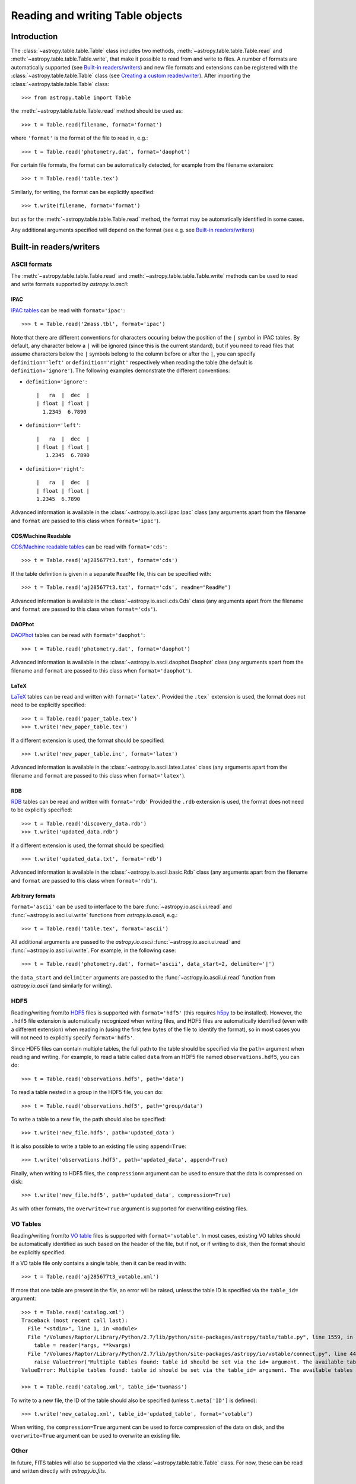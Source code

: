 .. _table_io:

Reading and writing Table objects
---------------------------------

Introduction
^^^^^^^^^^^^

The :class:`~astropy.table.table.Table` class includes two methods,
:meth:`~astropy.table.table.Table.read` and
:meth:`~astropy.table.table.Table.write`, that make it possible to read from
and write to files. A number of formats are automatically supported (see
`Built-in readers/writers`_) and new file formats and extensions can be
registered with the :class:`~astropy.table.table.Table` class (see `Creating a
custom reader/writer`_). After importing the :class:`~astropy.table.table.Table` class::

    >>> from astropy.table import Table

the :meth:`~astropy.table.table.Table.read` method should be used as::

    >>> t = Table.read(filename, format='format')

where ``'format'`` is the format of the file to read in, e.g.::

    >>> t = Table.read('photometry.dat', format='daophot')

For certain file formats, the format can be automatically detected, for
example from the filename extension::

    >>> t = Table.read('table.tex')

Similarly, for writing, the format can be explicitly specified::

    >>> t.write(filename, format='format')

but as for the :meth:`~astropy.table.table.Table.read` method, the format may
be automatically identified in some cases.

Any additional arguments specified will depend on the format (see e.g. see
`Built-in readers/writers`_)

Built-in readers/writers
^^^^^^^^^^^^^^^^^^^^^^^^

ASCII formats
"""""""""""""

The :meth:`~astropy.table.table.Table.read` and
:meth:`~astropy.table.table.Table.write` methods can be used to read and write formats
supported by `astropy.io.ascii`:

IPAC
++++

`IPAC tables <http://irsa.ipac.caltech.edu/applications/DDGEN/Doc/ipac_tbl.html>`_
can be read with ``format='ipac'``::

  >>> t = Table.read('2mass.tbl', format='ipac')

Note that there are different conventions for characters occuring below the
position of the ``|`` symbol in IPAC tables. By default, any character
below a ``|`` will be ignored (since this is the current standard),
but if you need to read files that assume characters below the ``|``
symbols belong to the column before or after the ``|``, you can specify
``definition='left'`` or ``definition='right'`` respectively when reading
the table (the default is ``definition='ignore'``). The following examples demonstrate the different conventions:

* ``definition='ignore'``::

    |   ra  |  dec  |
    | float | float |
      1.2345  6.7890

* ``definition='left'``::

    |   ra  |  dec  |
    | float | float |
       1.2345  6.7890

* ``definition='right'``::

    |   ra  |  dec  |
    | float | float |
    1.2345  6.7890


Advanced information is available in the :class:`~astropy.io.ascii.ipac.Ipac`
class (any arguments apart from the filename and ``format`` are passed to
this class when ``format='ipac'``).

CDS/Machine Readable
++++++++++++++++++++

`CDS/Machine readable tables <http://vizier.u-strasbg.fr/doc/catstd.htx>`_ can be read with ``format='cds'``::

    >>> t = Table.read('aj285677t3.txt', format='cds')

If the table definition is given in a separate ``ReadMe`` file, this can be
specified with::

    >>> t = Table.read('aj285677t3.txt', format='cds', readme="ReadMe")

Advanced information is available in the :class:`~astropy.io.ascii.cds.Cds`
class (any arguments apart from the filename and ``format`` are passed to
this class when ``format='cds'``).

DAOPhot
+++++++

`DAOPhot <http://stsdas.stsci.edu/cgi-bin/gethelp.cgi?daophot.hlp>`_ tables
can be read with ``format='daophot'``::

  >>> t = Table.read('photometry.dat', format='daophot')

Advanced information is available in the
:class:`~astropy.io.ascii.daophot.Daophot` class (any arguments apart from
the filename and ``format`` are passed to this class when
``format='daophot'``).

LaTeX
+++++

`LaTeX <http://www.latex-project.org/>`_ tables can be read and written with
``format='latex'``. Provided the ``.tex``` extension is used, the format does
not need to be explicitly specified::

      >>> t = Table.read('paper_table.tex')
      >>> t.write('new_paper_table.tex')

If a different extension is used, the format should be specified::

      >>> t.write('new_paper_table.inc', format='latex')

Advanced information is available in the
:class:`~astropy.io.ascii.latex.Latex` class (any arguments apart from the
filename and ``format`` are passed to this class  when ``format='latex'``).

RDB
+++

`RDB <http://hea-www.harvard.edu/MST/simul/software/docs/rdb.html>`_ tables
can be read and written with ``format='rdb'`` Provided the ``.rdb`` extension
is used, the format does not need to be explicitly specified::

      >>> t = Table.read('discovery_data.rdb')
      >>> t.write('updated_data.rdb')

If a different extension is used, the format should be specified::

      >>> t.write('updated_data.txt', format='rdb')

Advanced information is available in the :class:`~astropy.io.ascii.basic.Rdb`
class (any arguments apart from the filename and ``format`` are passed to
this class when ``format='rdb'``).

Arbitrary formats
+++++++++++++++++

``format='ascii'`` can be used to interface to the bare
:func:`~astropy.io.ascii.ui.read` and :func:`~astropy.io.ascii.ui.write`
functions from `astropy.io.ascii`, e.g.::

       >>> t = Table.read('table.tex', format='ascii')

All additional arguments are passed to the `astropy.io.ascii`
:func:`~astropy.io.ascii.ui.read` and
:func:`~astropy.io.ascii.ui.write`. For example, in the following case::

       >>> t = Table.read('photometry.dat', format='ascii', data_start=2, delimiter='|')

the ``data_start`` and ``delimiter`` arguments are passed to the
:func:`~astropy.io.ascii.ui.read` function from `astropy.io.ascii` (and
similarly for writing).

HDF5
""""

Reading/writing from/to `HDF5 <http://www.hdfgroup.org/HDF5/>`_ files is
supported with ``format='hdf5'`` (this requires `h5py
<http://code.google.com/p/h5py/>`_ to be installed). However, the ``.hdf5``
file extension is automatically recognized when writing files, and HDF5 files
are automatically identified (even with a different extension) when reading
in (using the first few bytes of the file to identify the format), so in most
cases you will not need to explicitly specify ``format='hdf5'``.

Since HDF5 files can contain multiple tables, the full path to the table
should be specified via the ``path=`` argument when reading and writing.
For example, to read a table called ``data`` from an HDF5 file named
``observations.hdf5``, you can do::

    >>> t = Table.read('observations.hdf5', path='data')

To read a table nested in a group in the HDF5 file, you can do::

    >>> t = Table.read('observations.hdf5', path='group/data')

To write a table to a new file, the path should also be specified::

    >>> t.write('new_file.hdf5', path='updated_data')

It is also possible to write a table to an existing file using ``append=True``::

    >>> t.write('observations.hdf5', path='updated_data', append=True)

Finally, when writing to HDF5 files, the ``compression=`` argument can be
used to ensure that the data is compressed on disk::

    >>> t.write('new_file.hdf5', path='updated_data', compression=True)

As with other formats, the ``overwrite=True`` argument is supported for
overwriting existing files.

VO Tables
"""""""""

Reading/writing from/to `VO table <http://www.ivoa.net/Documents/VOTable/>`_
files is supported with ``format='votable'``. In most cases, existing VO
tables should be automatically identified as such based on the header of the
file, but if not, or if writing to disk, then the format should be explicitly
specified.

If a VO table file only contains a single table, then it can be read in with::

    >>> t = Table.read('aj285677t3_votable.xml')

If more that one table are present in the file, an error will be raised,
unless the table ID is specified via the ``table_id=`` argument::

    >>> t = Table.read('catalog.xml')
    Traceback (most recent call last):
      File "<stdin>", line 1, in <module>
      File "/Volumes/Raptor/Library/Python/2.7/lib/python/site-packages/astropy/table/table.py", line 1559, in read
        table = reader(*args, **kwargs)
      File "/Volumes/Raptor/Library/Python/2.7/lib/python/site-packages/astropy/io/votable/connect.py", line 44, in read_table_votable
        raise ValueError("Multiple tables found: table id should be set via the id= argument. The available tables are " + ', '.join(tables.keys()))
    ValueError: Multiple tables found: table id should be set via the table_id= argument. The available tables are twomass, spitzer

    >>> t = Table.read('catalog.xml', table_id='twomass')

To write to a new file, the ID of the table should also be specified (unless
``t.meta['ID']`` is defined)::

    >>> t.write('new_catalog.xml', table_id='updated_table', format='votable')

When writing, the ``compression=True`` argument can be used to force
compression of the data on disk, and the ``overwrite=True`` argument can be
used to overwrite an existing file.

Other
"""""

In future, FITS tables will also be supported via the
:class:`~astropy.table.table.Table` class. For now, these can be read and
written directly with `astropy.io.fits`.

Creating a custom reader/writer
^^^^^^^^^^^^^^^^^^^^^^^^^^^^^^^

The following example demonstrates how to create a reader for the
Table class. First, we can create a highly simplistic FITS reader
which just reads the data as a structured array::

    from astropy.table import Table

    def fits_reader(filename, hdu=1):
        from astropy.io import fits
        data = fits.open(filename)[hdu].data
        return Table(data)

and then register it with astropy.table::

    from astropy.table import io_registry
    io_registry.register_reader('fits', fits_reader)

Reader functions can take any arguments except ``format`` (since this
is reserved for the ``Table.read`` method) and should return a
``Table`` object.

We can then read in a FITS table with::

    t = Table.read('catalog.fits', format='fits')

In practice, it would be nice to have the ``read`` method automatically
identify that this file was a FITS file, so we can construct a function that
can recognize FITS files, which we refer to here as an *identifier*
function. An identifier function should take three arguments: the first
should be a string which indicates whether the identifier is being called
from ``read`` or ``write``, and the second and third are the positional and
keyword arguments passed to ``Table.read`` respectively (and are therefore a
list and a dictionary). We can write a simplistic function that only looks
at filenames (but in practice, this function could even look at the first
few bytes of the file for example). The only requirement is that it return a
boolean indicating whether the input matches that expected for the format::

    def fits_identify(origin, args, kwargs):
        return isinstance(args[0], basestring) and \
               args[0].lower().split('.')[-1] in ['fits', 'fit']

We then register this identifier function with ``astropy.table``::

    io_registry.register_identifier('fits', fits_identify)

And we can then do::

    t = Table.read('catalog.fits')

If multiple formats match the current input, then an exception is
raised, and similarly if no format matches the current input. In that
case, the format should be explicitly given with the ``format=``
keyword argument.

Similarly, it is possible to create custom writers. To go with our simplistic FITS reader above, we can write a simplistic FITS writer::

   def fits_writer(table, filename, clobber=False):
       import numpy as np
       from astropy.io import fits
       fits.writeto(filename, np.array(table), clobber=clobber)

We then register the writer::

   io_registry.register_writer('fits', fits_writer)

And we can then write the file out to a FITS file::

   t.write('catalog_new.fits', format='fits')

If we have registered the identifier as above, we can simply do::

   t.write('catalog_new.fits')
